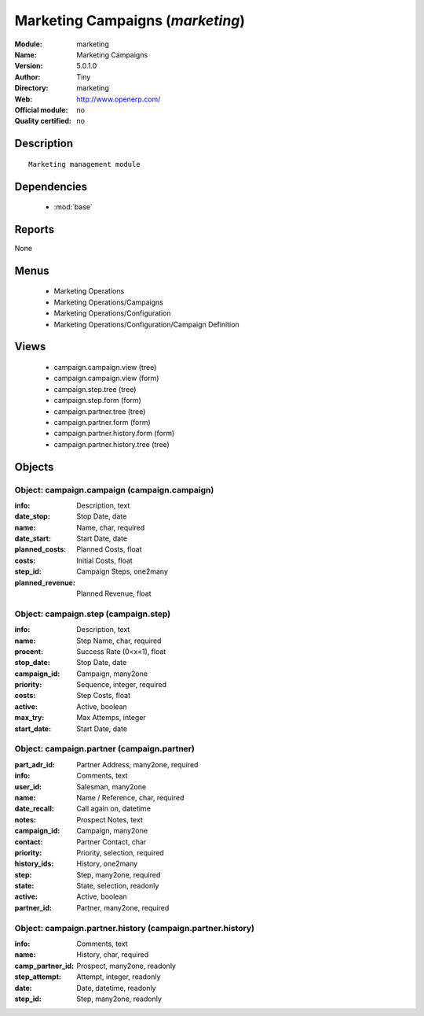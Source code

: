 
.. module:: marketing
    :synopsis: Marketing Campaigns 
    :noindex:
.. 

.. raw:: html

    <link rel="stylesheet" href="../_static/hide_objects_in_sidebar.css" type="text/css" />

Marketing Campaigns (*marketing*)
=================================
:Module: marketing
:Name: Marketing Campaigns
:Version: 5.0.1.0
:Author: Tiny
:Directory: marketing
:Web: http://www.openerp.com/
:Official module: no
:Quality certified: no

Description
-----------

::

  Marketing management module

Dependencies
------------

 * :mod:`base`

Reports
-------

None


Menus
-------

 * Marketing Operations
 * Marketing Operations/Campaigns
 * Marketing Operations/Configuration
 * Marketing Operations/Configuration/Campaign Definition

Views
-----

 * campaign.campaign.view (tree)
 * campaign.campaign.view (form)
 * campaign.step.tree (tree)
 * campaign.step.form (form)
 * campaign.partner.tree (tree)
 * campaign.partner.form (form)
 * campaign.partner.history.form (form)
 * campaign.partner.history.tree (tree)


Objects
-------

Object: campaign.campaign (campaign.campaign)
#############################################



:info: Description, text





:date_stop: Stop Date, date





:name: Name, char, required





:date_start: Start Date, date





:planned_costs: Planned Costs, float





:costs: Initial Costs, float





:step_id: Campaign Steps, one2many





:planned_revenue: Planned Revenue, float




Object: campaign.step (campaign.step)
#####################################



:info: Description, text





:name: Step Name, char, required





:procent: Success Rate (0<x<1), float





:stop_date: Stop Date, date





:campaign_id: Campaign, many2one





:priority: Sequence, integer, required





:costs: Step Costs, float





:active: Active, boolean





:max_try: Max Attemps, integer





:start_date: Start Date, date




Object: campaign.partner (campaign.partner)
###########################################



:part_adr_id: Partner Address, many2one, required





:info: Comments, text





:user_id: Salesman, many2one





:name: Name / Reference, char, required





:date_recall: Call again on, datetime





:notes: Prospect Notes, text





:campaign_id: Campaign, many2one





:contact: Partner Contact, char





:priority: Priority, selection, required





:history_ids: History, one2many





:step: Step, many2one, required





:state: State, selection, readonly





:active: Active, boolean





:partner_id: Partner, many2one, required




Object: campaign.partner.history (campaign.partner.history)
###########################################################



:info: Comments, text





:name: History, char, required





:camp_partner_id: Prospect, many2one, readonly





:step_attempt: Attempt, integer, readonly





:date: Date, datetime, readonly





:step_id: Step, many2one, readonly


